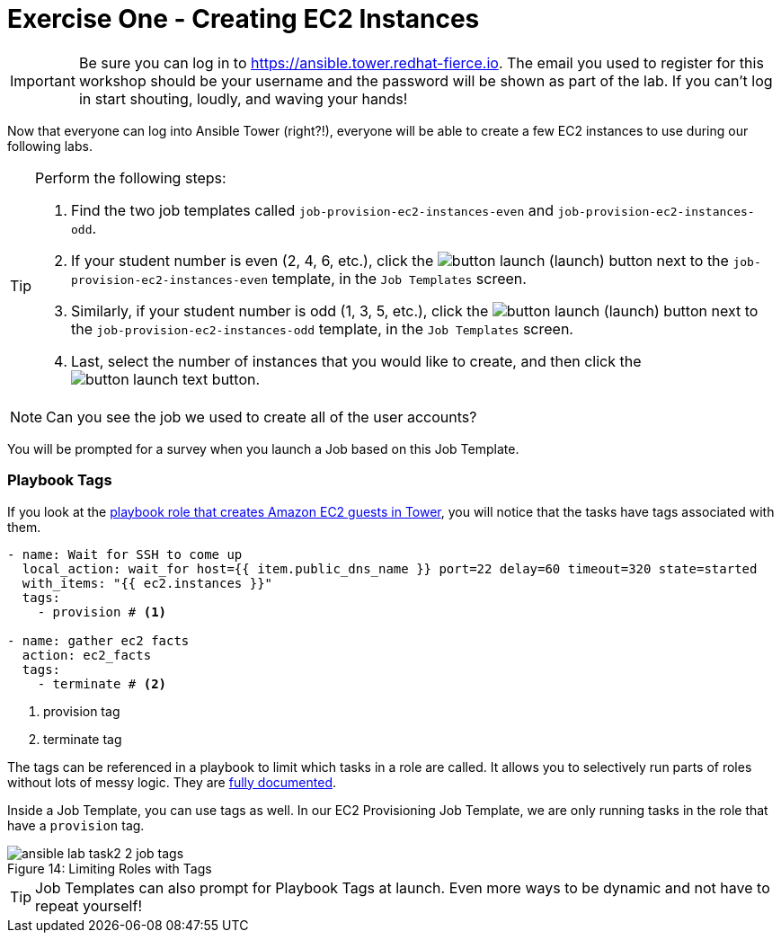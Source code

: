 :figure-caption!:
:tower_url: https://ansible.tower.redhat-fierce.io

= Exercise One - Creating EC2 Instances

[IMPORTANT]
Be sure you can log in to {tower_url}. The email you used to register for this workshop should be your username and the password will be shown as part of the lab. If you can't log in start shouting, loudly, and waving your hands!

Now that everyone can log into Ansible Tower (right?!), everyone will be able to create a few EC2 instances to use during our following labs.

[TIP]
.Perform the following steps:
====
. Find the two job templates called `job-provision-ec2-instances-even` and `job-provision-ec2-instances-odd`.
. If your student number is even (2, 4, 6, etc.), click the image:button_launch.png[Title="Launch Button"] (launch) button next to the `job-provision-ec2-instances-even` template, in the `Job Templates` screen.
. Similarly, if your student number is odd (1, 3, 5, etc.), click the image:button_launch.png[Title="Launch Button"] (launch) button next to the `job-provision-ec2-instances-odd` template, in the `Job Templates` screen.
. Last, select the number of instances that you would like to create, and then click the image:button_launch_text.png[Title="Text Launch Button"] button.
====

[NOTE]
Can you see the job we used to create all of the user accounts?

You will be prompted for a survey when you launch a Job based on this Job Template.

=== Playbook Tags

If you look at the link:https://github.com/ajacocks/Ansible/blob/master/provision_ec2/roles/ec2_common/tasks/main.yml[playbook role that creates Amazon EC2 guests in Tower], you will notice that the tasks have tags associated with them.

[source,yaml]
----
- name: Wait for SSH to come up
  local_action: wait_for host={{ item.public_dns_name }} port=22 delay=60 timeout=320 state=started
  with_items: "{{ ec2.instances }}"
  tags:
    - provision # <1>

- name: gather ec2 facts
  action: ec2_facts
  tags:
    - terminate # <2>
----
<1> provision tag
<2> terminate tag

The tags can be referenced in a playbook to limit which tasks in a role are called. It allows you to selectively run parts of roles without lots of messy logic. They are link:http://docs.ansible.com/ansible/playbooks_tags.html[fully documented].

Inside a Job Template, you can use tags as well. In our EC2 Provisioning Job Template, we are only running tasks in the role that have a `provision` tag.

image::ansible-lab-task2-2-job-tags.png[caption="Figure 14: ", title="Limiting Roles with Tags"]

[TIP]
Job Templates can also prompt for Playbook Tags at launch. Even more ways to be dynamic and not have to repeat yourself!

